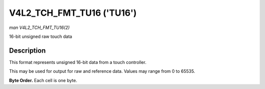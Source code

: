 .. -*- coding: utf-8; mode: rst -*-

.. _V4L2-TCH-FMT-TU16:

********************************
V4L2_TCH_FMT_TU16 ('TU16')
********************************

*man V4L2_TCH_FMT_TU16(2)*

16-bit unsigned raw touch data


Description
===========

This format represents unsigned 16-bit data from a touch controller.

This may be used for output for raw and reference data. Values may range from
0 to 65535.

**Byte Order.**
Each cell is one byte.


.. flat-table::
    :header-rows:  0
    :stub-columns: 0
    :widths:       2 1 1 1 1 1 1 1 1

    * - start + 0:
      - R'\ :sub:`00high`
      - R'\ :sub:`00low`
      - R'\ :sub:`01high`
      - R'\ :sub:`01low`
      - R'\ :sub:`02high`
      - R'\ :sub:`02low`
      - R'\ :sub:`03high`
      - R'\ :sub:`03low`
    * - start + 8:
      - R'\ :sub:`10high`
      - R'\ :sub:`10low`
      - R'\ :sub:`11high`
      - R'\ :sub:`11low`
      - R'\ :sub:`12high`
      - R'\ :sub:`12low`
      - R'\ :sub:`13high`
      - R'\ :sub:`13low`
    * - start + 16:
      - R'\ :sub:`20high`
      - R'\ :sub:`20low`
      - R'\ :sub:`21high`
      - R'\ :sub:`21low`
      - R'\ :sub:`22high`
      - R'\ :sub:`22low`
      - R'\ :sub:`23high`
      - R'\ :sub:`23low`
    * - start + 24:
      - R'\ :sub:`30high`
      - R'\ :sub:`30low`
      - R'\ :sub:`31high`
      - R'\ :sub:`31low`
      - R'\ :sub:`32high`
      - R'\ :sub:`32low`
      - R'\ :sub:`33high`
      - R'\ :sub:`33low`
